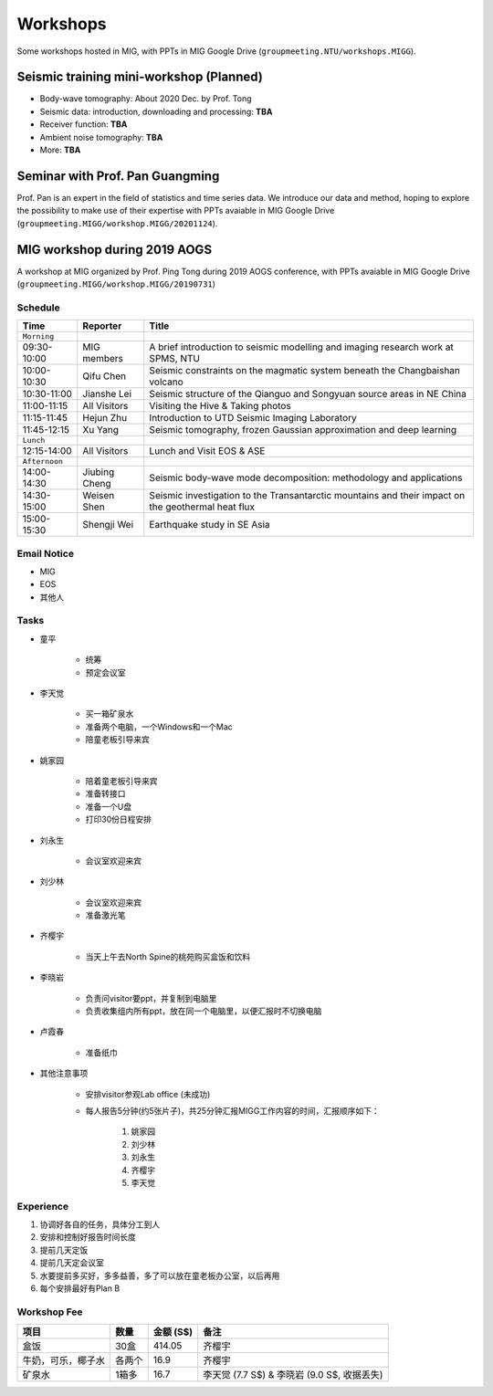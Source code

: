 Workshops
=========

Some workshops hosted in MIG, with PPTs in MIG Google Drive (``groupmeeting.NTU/workshops.MIGG``).


Seismic training mini-workshop (**Planned**)
--------------------------------------------

- Body-wave tomography: About 2020 Dec. by Prof. Tong
- Seismic data: introduction, downloading and processing: **TBA**
- Receiver function: **TBA**
- Ambient noise tomography: **TBA**
- More: **TBA**


Seminar with Prof. Pan Guangming
--------------------------------

Prof. Pan is an expert in the field of statistics and time series data. We introduce our data and method, hoping to explore the possibility to make use of their expertise with PPTs avaiable in MIG Google Drive (``groupmeeting.MIGG/workshop.MIGG/20201124``).


MIG workshop during 2019 AOGS
-----------------------------

A workshop at MIG organized by Prof. Ping Tong during 2019 AOGS conference, with PPTs avaiable in MIG Google Drive (``groupmeeting.MIGG/workshop.MIGG/20190731``)

Schedule
++++++++

============= ============== =================================================
Time          Reporter       Title
============= ============== =================================================
``Morning``
09:30-10:00   MIG members    A brief introduction to seismic modelling and imaging research work at SPMS, NTU
10:00-10:30   Qifu Chen      Seismic constraints on the magmatic system beneath the Changbaishan volcano
10:30-11:00   Jianshe Lei    Seismic structure of the Qianguo and Songyuan source areas in NE China
11:00-11:15   All Visitors   Visiting the Hive & Taking photos
11:15-11:45   Hejun Zhu      Introduction to UTD Seismic Imaging Laboratory
11:45-12:15   Xu Yang        Seismic tomography, frozen Gaussian approximation and deep learning
``Lunch``
12:15-14:00   All Visitors   Lunch and Visit EOS & ASE
``Afternoon``
14:00-14:30   Jiubing Cheng  Seismic body-wave mode decomposition: methodology and applications
14:30-15:00   Weisen Shen    Seismic investigation to the Transantarctic mountains and their impact on the geothermal heat flux
15:00-15:30   Shengji Wei    Earthquake study in SE Asia
============= ============== =================================================


Email Notice
++++++++++++

- MIG
- EOS
- 其他人


Tasks
+++++

- 童平

    - 统筹
    - 预定会议室

- 李天觉

    - 买一箱矿泉水
    - 准备两个电脑，一个Windows和一个Mac
    - 陪童老板引导来宾

- 姚家园

    - 陪着童老板引导来宾
    - 准备转接口
    - 准备一个U盘
    - 打印30份日程安排

- 刘永生

    - 会议室欢迎来宾

- 刘少林

    - 会议室欢迎来宾
    - 准备激光笔

- 齐樱宇

    - 当天上午去North Spine的桃苑购买盒饭和饮料

- 李晓岩

    - 负责问visitor要ppt，并复制到电脑里
    - 负责收集组内所有ppt，放在同一个电脑里，以便汇报时不切换电脑

- 卢霞春

    - 准备纸巾


- 其他注意事项

    - 安排visitor参观Lab office (未成功)
    - 每人报告5分钟(约5张片子)，共25分钟汇报MIGG工作内容的时间，汇报顺序如下：

        1. 姚家园
        2. 刘少林
        3. 刘永生
        4. 齐樱宇
        5. 李天觉


Experience
++++++++++

1. 协调好各自的任务，具体分工到人
2. 安排和控制好报告时间长度
3. 提前几天定饭
4. 提前几天定会议室
5. 水要提前多买好，多多益善，多了可以放在童老板办公室，以后再用
6. 每个安排最好有Plan B


Workshop Fee
++++++++++++

=================== ====== ========= ========================================
项目                数量   金额 (S$) 备注
=================== ====== ========= ========================================
盒饭                30盒   414.05    齐樱宇
牛奶，可乐，椰子水  各两个 16.9      齐樱宇
矿泉水              1箱多  16.7      李天觉 (7.7 S$) & 李晓岩 (9.0 S$, 收据丢失)
=================== ====== ========= ========================================

